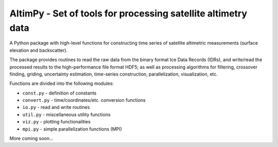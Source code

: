 
AltimPy - Set of tools for processing satellite altimetry data
==============================================================

A Python package with high-level functions for constructing time 
series of satellite altimetric measurements (surface elevation and
backscatter).

The package provides routines to read the raw data from the binary
format Ice Data Records (IDRs), and write/read the processed results 
to the high-performance file format HDF5; as well as processing 
algorithms for filtering, crossover finding, griding, uncertainty
estimation, time-series construction, parallelization, visualization, 
etc.

Functions are divided into the following modules:

* ``const.py`` - definition of constants
* ``convert.py`` - time/coordinates/etc. conversion functions
* ``io.py`` - read and write routines
* ``util.py`` - miscellaneous utility functions
* ``viz.py`` - plotting functionalities
* ``mpi.py`` - simple parallelization functions (MPI)

More coming soon...
